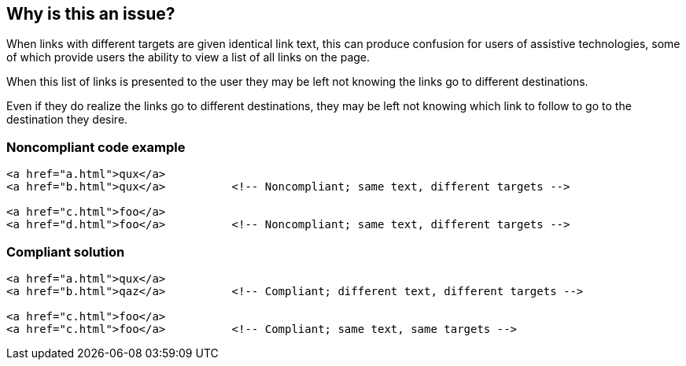 == Why is this an issue?

When links with different targets are given identical link text, this can produce confusion for users of assistive technologies, some of which provide users the ability to view a list of all links on the page.

When this list of links is presented to the user they may be left not knowing the links go to different destinations.

Even if they do realize the links go to different destinations, they may be left not knowing which link to follow to go to the destination they desire.


=== Noncompliant code example

[source,html]
----
<a href="a.html">qux</a>
<a href="b.html">qux</a>          <!-- Noncompliant; same text, different targets -->

<a href="c.html">foo</a>
<a href="d.html">foo</a>          <!-- Noncompliant; same text, different targets -->
----


=== Compliant solution

[source,html]
----
<a href="a.html">qux</a>
<a href="b.html">qaz</a>          <!-- Compliant; different text, different targets -->

<a href="c.html">foo</a>
<a href="c.html">foo</a>          <!-- Compliant; same text, same targets -->
----


ifdef::env-github,rspecator-view[]

'''
== Implementation Specification
(visible only on this page)

=== Message

Use distinct texts or point to the same target for this link and the one at line X.


'''
== Comments And Links
(visible only on this page)

=== on 24 Jun 2013, 13:51:59 Dinesh Bolkensteyn wrote:
SQALE to be added

=== on 8 Jul 2013, 18:18:11 Freddy Mallet wrote:
Is implemented by \http://jira.codehaus.org/browse/SONARPLUGINS-3010

endif::env-github,rspecator-view[]

